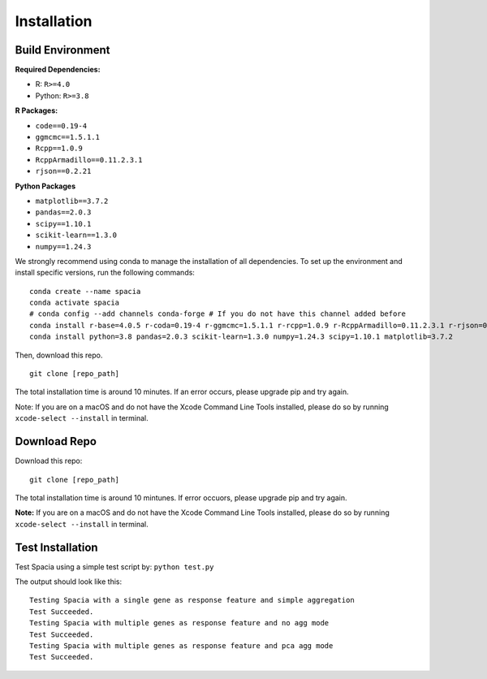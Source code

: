 Installation
======

Build Environment
--------

**Required Dependencies:**

- R: ``R>=4.0``
- Python: ``R>=3.8``

**R Packages:**

- ``code==0.19-4``
- ``ggmcmc==1.5.1.1``
- ``Rcpp==1.0.9``
- ``RcppArmadillo==0.11.2.3.1``
- ``rjson==0.2.21``

**Python Packages**

- ``matplotlib==3.7.2``
- ``pandas==2.0.3``
- ``scipy==1.10.1``
- ``scikit-learn==1.3.0``
- ``numpy==1.24.3``

We strongly recommend using conda to manage the installation of all dependencies. To set up the environment and install specific versions, run the following commands:
::

  conda create --name spacia
  conda activate spacia
  # conda config --add channels conda-forge # If you do not have this channel added before
  conda install r-base=4.0.5 r-coda=0.19-4 r-ggmcmc=1.5.1.1 r-rcpp=1.0.9 r-RcppArmadillo=0.11.2.3.1 r-rjson=0.2.21
  conda install python=3.8 pandas=2.0.3 scikit-learn=1.3.0 numpy=1.24.3 scipy=1.10.1 matplotlib=3.7.2

Then, download this repo.
::

  git clone [repo_path]

The total installation time is around 10 minutes. If an error occurs, please upgrade pip and try again.

Note: If you are on a macOS and do not have the Xcode Command Line Tools installed, please do so by running ``xcode-select --install`` in terminal.

Download Repo
--------
Download this repo:

::

  git clone [repo_path]

The total installation time is around 10 mintunes. If error occuors, please upgrade pip and try again.

**Note:**  If you are on a macOS and do not have the Xcode Command Line Tools installed, please do so by running ``xcode-select --install`` in terminal.
  
Test Installation
--------
Test Spacia using a simple test script by: 
``python test.py``

The output should look like this:
::

  Testing Spacia with a single gene as response feature and simple aggregation
  Test Succeeded.
  Testing Spacia with multiple genes as response feature and no agg mode
  Test Succeeded.
  Testing Spacia with multiple genes as response feature and pca agg mode
  Test Succeeded.
